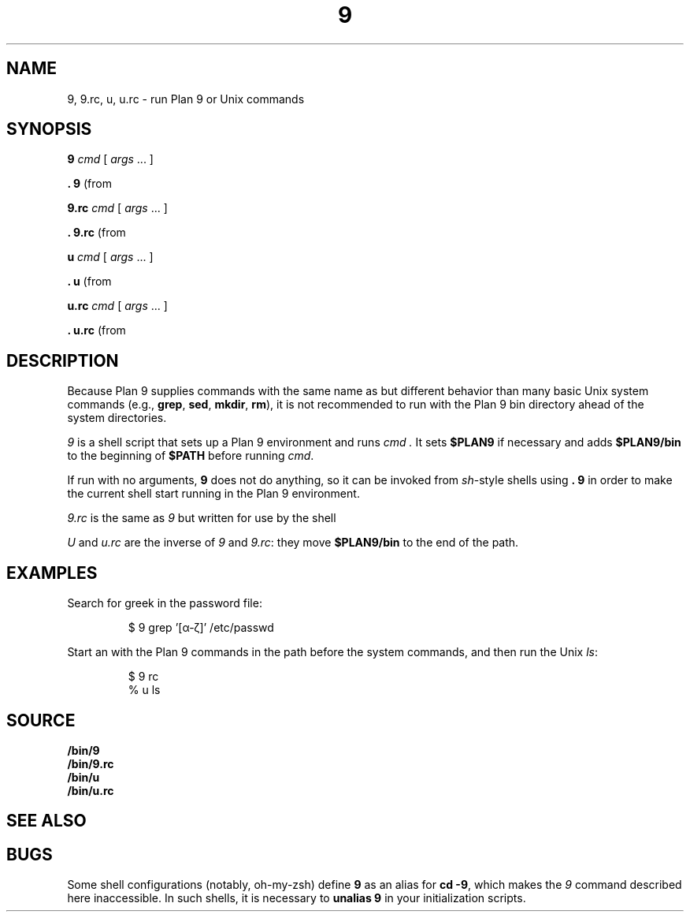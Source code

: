 .TH 9 1
.SH NAME
9, 9.rc, u, u.rc \- run Plan 9 or Unix commands
.SH SYNOPSIS
.B 9
.I cmd
[
.I args
\&...
]
.PP
.B .
.B 9
(from
.IM sh (1) )
.PP
.B 9.rc
.I cmd
[
.I args
\&...
]
.PP
.B .
.B 9.rc
(from
.IM rc (1) )
.PP
.B u
.I cmd
[
.I args
\&...
]
.PP
.B .
.B u
(from
.IM sh (1) )
.PP
.B u.rc
.I cmd
[
.I args
\&...
]
.PP
.B .
.B u.rc
(from
.IM rc (1) )
.SH DESCRIPTION
Because Plan 9 supplies commands with the same name as but different
behavior than many basic Unix system commands
(e.g.,
.BR grep ,
.BR sed ,
.BR mkdir ,
.BR rm ),
it is not recommended to run with the Plan 9 bin directory
ahead of the system directories.
.PP
.I 9
is a shell script that sets up a Plan 9 environment and runs
.I cmd .
It sets
.B $PLAN9
if necessary
and adds
.B $PLAN9/bin
to the beginning of
.B $PATH
before running
.IR cmd .
.PP
If run with no arguments,
.B 9
does not do anything, so it can be invoked from
.IR sh -style
shells using
.B .
.B 9
in order to make the current shell start running in the Plan 9 environment.
.PP
.I 9.rc
is the same as
.I 9
but written for use by the shell
.IM rc (1) .
.PP
.I U
and
.I u.rc
are the inverse of
.I 9
and
.IR 9.rc :
they move
.B $PLAN9/bin
to the end of the path.
.SH EXAMPLES
Search for greek in the password file:
.IP
.EX
$ 9 grep '[α-ζ]' /etc/passwd
.EE
.PP
Start an
.IM rc (1)
with the Plan 9 commands in the path before the system commands,
and then run the Unix
.IR ls :
.IP
.EX
$ 9 rc
% u ls
.EE
.SH SOURCE
.B \*9/bin/9
.br
.B \*9/bin/9.rc
.br
.B \*9/bin/u
.br
.B \*9/bin/u.rc
.SH SEE ALSO
.IM intro (1)
.SH BUGS
Some shell configurations
(notably, oh-my-zsh)
define
.B 9
as an alias for
.B cd
.BR \-9 ,
which makes the
.I 9
command described here inaccessible.
In such shells, it is necessary to
.B unalias
.B 9
in your initialization scripts.
